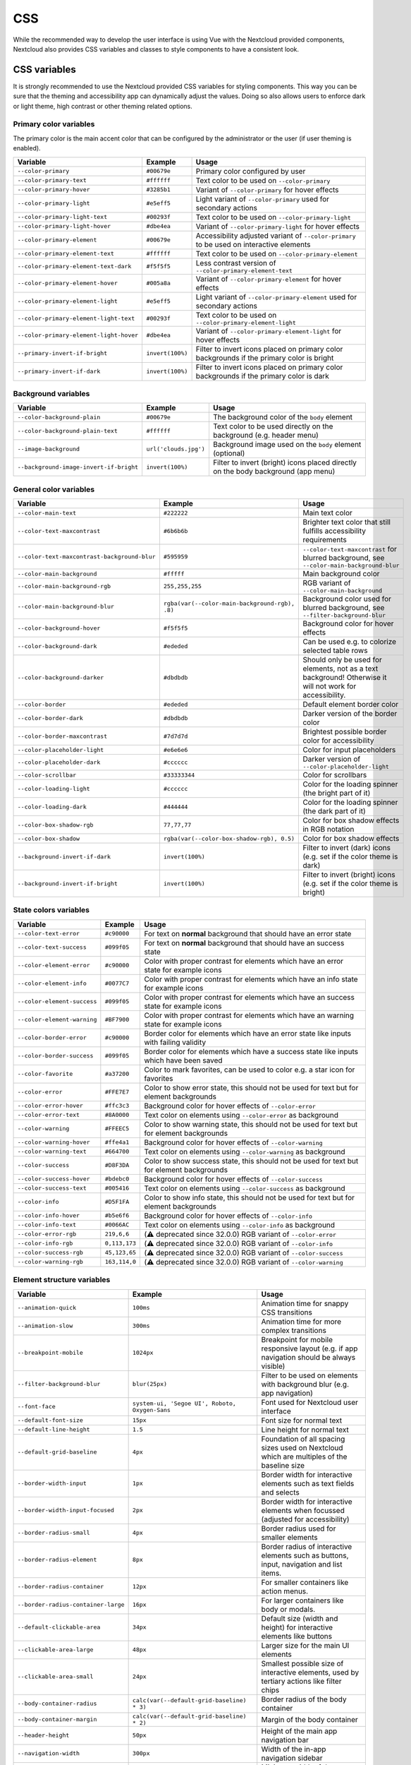 .. sectionauthor:: John Molakvoæ <skjnldsv@protonmail.com>
.. codeauthor:: John Molakvoæ <skjnldsv@protonmail.com>
..  _css:

===
CSS
===

While the recommended way to develop the user interface is using Vue with the Nextcloud provided components,
Nextcloud also provides CSS variables and classes to style components to have a consistent look.

..  _cssvars:


CSS variables
=============

It is strongly recommended to use the Nextcloud provided CSS variables for styling components.
This way you can be sure that the theming and accessibility app can dynamically adjust the values.
Doing so also allows users to enforce dark or light theme, high contrast or other theming related options.


Primary color variables
-----------------------

The primary color is the main accent color that can be configured by the administrator or the user (if user theming is enabled).

+----------------------------------------------+------------------+-------------------------------------------------------------------------------------------+
| Variable                                     | Example          | Usage                                                                                     |
+==============================================+==================+===========================================================================================+
| ``--color-primary``                          | ``#00679e``      | Primary color configured by user                                                          |
+----------------------------------------------+------------------+-------------------------------------------------------------------------------------------+
| ``--color-primary-text``                     | ``#ffffff``      | Text color to be used on ``--color-primary``                                              |
+----------------------------------------------+------------------+-------------------------------------------------------------------------------------------+
| ``--color-primary-hover``                    | ``#3285b1``      | Variant of ``--color-primary`` for hover effects                                          |
+----------------------------------------------+------------------+-------------------------------------------------------------------------------------------+
| ``--color-primary-light``                    | ``#e5eff5``      | Light variant of ``--color-primary`` used for secondary actions                           |
+----------------------------------------------+------------------+-------------------------------------------------------------------------------------------+
| ``--color-primary-light-text``               | ``#00293f``      | Text color to be used on ``--color-primary-light``                                        |
+----------------------------------------------+------------------+-------------------------------------------------------------------------------------------+
| ``--color-primary-light-hover``              | ``#dbe4ea``      | Variant of ``--color-primary-light`` for hover effects                                    |
+----------------------------------------------+------------------+-------------------------------------------------------------------------------------------+
| ``--color-primary-element``                  | ``#00679e``      | Accessibility adjusted variant of ``--color-primary`` to be used on interactive elements  |
+----------------------------------------------+------------------+-------------------------------------------------------------------------------------------+
| ``--color-primary-element-text``             | ``#ffffff``      | Text color to be used on ``--color-primary-element``                                      |
+----------------------------------------------+------------------+-------------------------------------------------------------------------------------------+
| ``--color-primary-element-text-dark``        | ``#f5f5f5``      | Less contrast version of ``--color-primary-element-text``                                 |
+----------------------------------------------+------------------+-------------------------------------------------------------------------------------------+
| ``--color-primary-element-hover``            | ``#005a8a``      | Variant of ``--color-primary-element`` for hover effects                                  |
+----------------------------------------------+------------------+-------------------------------------------------------------------------------------------+
| ``--color-primary-element-light``            | ``#e5eff5``      | Light variant of ``--color-primary-element`` used for secondary actions                   |
+----------------------------------------------+------------------+-------------------------------------------------------------------------------------------+
| ``--color-primary-element-light-text``       | ``#00293f``      | Text color to be used on ``--color-primary-element-light``                                |
+----------------------------------------------+------------------+-------------------------------------------------------------------------------------------+
| ``--color-primary-element-light-hover``      | ``#dbe4ea``      | Variant of ``--color-primary-element-light`` for hover effects                            |
+----------------------------------------------+------------------+-------------------------------------------------------------------------------------------+
| ``--primary-invert-if-bright``               | ``invert(100%)`` | Filter to invert icons placed on primary color backgrounds if the primary color is bright |
+----------------------------------------------+------------------+-------------------------------------------------------------------------------------------+
| ``--primary-invert-if-dark``                 | ``invert(100%)`` | Filter to invert icons placed on primary color backgrounds if the primary color is dark   |
+----------------------------------------------+------------------+-------------------------------------------------------------------------------------------+

Background variables
--------------------

+----------------------------------------------+-----------------------+-------------------------------------------------------------------------------------+
| Variable                                     | Example               | Usage                                                                               |
+==============================================+=======================+=====================================================================================+
| ``--color-background-plain``                 | ``#00679e``           | The background color of the ``body`` element                                        |
+----------------------------------------------+-----------------------+-------------------------------------------------------------------------------------+
| ``--color-background-plain-text``            | ``#ffffff``           | Text color to be used directly on the background (e.g. header menu)                 |
+----------------------------------------------+-----------------------+-------------------------------------------------------------------------------------+
| ``--image-background``                       | ``url('clouds.jpg')`` | Background image used on the ``body`` element (optional)                            |
+----------------------------------------------+-----------------------+-------------------------------------------------------------------------------------+
| ``--background-image-invert-if-bright``      | ``invert(100%)``      | Filter to invert (bright) icons placed directly on the body background (app menu)   |
+----------------------------------------------+-----------------------+-------------------------------------------------------------------------------------+

General color variables
-----------------------

+----------------------------------------------+------------------------------------------------+-----------------------------------------------------------------------------------------------------------+
| Variable                                     | Example                                        | Usage                                                                                                     |
+==============================================+================================================+===========================================================================================================+
| ``--color-main-text``                        | ``#222222``                                    | Main text color                                                                                           |
+----------------------------------------------+------------------------------------------------+-----------------------------------------------------------------------------------------------------------+
| ``--color-text-maxcontrast``                 | ``#6b6b6b``                                    | Brighter text color that still fulfills accessibility requirements                                        |
+----------------------------------------------+------------------------------------------------+-----------------------------------------------------------------------------------------------------------+
| ``--color-text-maxcontrast-background-blur`` | ``#595959``                                    | ``--color-text-maxcontrast`` for blurred background, see ``--color-main-background-blur``                 |
+----------------------------------------------+------------------------------------------------+-----------------------------------------------------------------------------------------------------------+
| ``--color-main-background``                  | ``#fffff``                                     | Main background color                                                                                     |
+----------------------------------------------+------------------------------------------------+-----------------------------------------------------------------------------------------------------------+
| ``--color-main-background-rgb``              | ``255,255,255``                                | RGB variant of ``--color-main-background``                                                                |
+----------------------------------------------+------------------------------------------------+-----------------------------------------------------------------------------------------------------------+
| ``--color-main-background-blur``             | ``rgba(var(--color-main-background-rgb), .8)`` | Background color used for blurred background, see ``--filter-background-blur``                            |
+----------------------------------------------+------------------------------------------------+-----------------------------------------------------------------------------------------------------------+
| ``--color-background-hover``                 | ``#f5f5f5``                                    | Background color for hover effects                                                                        |
+----------------------------------------------+------------------------------------------------+-----------------------------------------------------------------------------------------------------------+
| ``--color-background-dark``                  | ``#ededed``                                    | Can be used e.g. to colorize selected table rows                                                          |
+----------------------------------------------+------------------------------------------------+-----------------------------------------------------------------------------------------------------------+
| ``--color-background-darker``                | ``#dbdbdb``                                    | Should only be used for elements, not as a text background! Otherwise it will not work for accessibility. |
+----------------------------------------------+------------------------------------------------+-----------------------------------------------------------------------------------------------------------+
| ``--color-border``                           | ``#ededed``                                    | Default element border color                                                                              |
+----------------------------------------------+------------------------------------------------+-----------------------------------------------------------------------------------------------------------+
| ``--color-border-dark``                      | ``#dbdbdb``                                    | Darker version of the border color                                                                        |
+----------------------------------------------+------------------------------------------------+-----------------------------------------------------------------------------------------------------------+
| ``--color-border-maxcontrast``               | ``#7d7d7d``                                    | Brightest possible border color for accessibility                                                         |
+----------------------------------------------+------------------------------------------------+-----------------------------------------------------------------------------------------------------------+
| ``--color-placeholder-light``                | ``#e6e6e6``                                    | Color for input placeholders                                                                              |
+----------------------------------------------+------------------------------------------------+-----------------------------------------------------------------------------------------------------------+
| ``--color-placeholder-dark``                 | ``#cccccc``                                    | Darker version of ``--color-placeholder-light``                                                           |
+----------------------------------------------+------------------------------------------------+-----------------------------------------------------------------------------------------------------------+
| ``--color-scrollbar``                        | ``#33333344``                                  | Color for scrollbars                                                                                      |
+----------------------------------------------+------------------------------------------------+-----------------------------------------------------------------------------------------------------------+
| ``--color-loading-light``                    | ``#cccccc``                                    | Color for the loading spinner (the bright part of it)                                                     |
+----------------------------------------------+------------------------------------------------+-----------------------------------------------------------------------------------------------------------+
| ``--color-loading-dark``                     | ``#444444``                                    | Color for the loading spinner (the dark part of it)                                                       |
+----------------------------------------------+------------------------------------------------+-----------------------------------------------------------------------------------------------------------+
| ``--color-box-shadow-rgb``                   | ``77,77,77``                                   | Color for box shadow effects in RGB notation                                                              |
+----------------------------------------------+------------------------------------------------+-----------------------------------------------------------------------------------------------------------+
| ``--color-box-shadow``                       | ``rgba(var(--color-box-shadow-rgb), 0.5)``     | Color for box shadow effects                                                                              |
+----------------------------------------------+------------------------------------------------+-----------------------------------------------------------------------------------------------------------+
| ``--background-invert-if-dark``              | ``invert(100%)``                               | Filter to invert (dark) icons (e.g. set if the color theme is dark)                                       |
+----------------------------------------------+------------------------------------------------+-----------------------------------------------------------------------------------------------------------+
| ``--background-invert-if-bright``            | ``invert(100%)``                               | Filter to invert (bright) icons (e.g. set if the color theme is bright)                                   |
+----------------------------------------------+------------------------------------------------+-----------------------------------------------------------------------------------------------------------+

State colors variables
----------------------

+----------------------------------------------+-----------------+-------------------------------------------------------------------------------------------+
| Variable                                     | Example         | Usage                                                                                     |
+==============================================+=================+===========================================================================================+
| ``--color-text-error``                       | ``#c90000``     | For text on **normal** background that should have an error state                         |
+----------------------------------------------+-----------------+-------------------------------------------------------------------------------------------+
| ``--color-text-success``                     | ``#099f05``     | For text on **normal** background that should have an success state                       |
+----------------------------------------------+-----------------+-------------------------------------------------------------------------------------------+
| ``--color-element-error``                    | ``#c90000``     | Color with proper contrast for elements which have an error state for example icons       |
+----------------------------------------------+-----------------+-------------------------------------------------------------------------------------------+
| ``--color-element-info``                     | ``#0077C7``     | Color with proper contrast for elements which have an info state for example icons        |
+----------------------------------------------+-----------------+-------------------------------------------------------------------------------------------+
| ``--color-element-success``                  | ``#099f05``     | Color with proper contrast for elements which have an success state for example icons     |
+----------------------------------------------+-----------------+-------------------------------------------------------------------------------------------+
| ``--color-element-warning``                  | ``#BF7900``     | Color with proper contrast for elements which have an warning state for example icons     |
+----------------------------------------------+-----------------+-------------------------------------------------------------------------------------------+
| ``--color-border-error``                     | ``#c90000``     | Border color for elements which have an error state like inputs with failing validity     |
+----------------------------------------------+-----------------+-------------------------------------------------------------------------------------------+
| ``--color-border-success``                   | ``#099f05``     | Border color for elements which have a success state like inputs which have been saved    |
+----------------------------------------------+-----------------+-------------------------------------------------------------------------------------------+
| ``--color-favorite``                         | ``#a37200``     | Color to mark favorites, can be used to color e.g. a star icon for favorites              |
+----------------------------------------------+-----------------+-------------------------------------------------------------------------------------------+
| ``--color-error``                            | ``#FFE7E7``     | Color to show error state, this should not be used for text but for element backgrounds   |
+----------------------------------------------+-----------------+-------------------------------------------------------------------------------------------+
| ``--color-error-hover``                      | ``#ffc3c3``     | Background color for hover effects of ``--color-error``                                   |
+----------------------------------------------+-----------------+-------------------------------------------------------------------------------------------+
| ``--color-error-text``                       | ``#8A0000``     | Text color on elements using ``--color-error`` as background                              |
+----------------------------------------------+-----------------+-------------------------------------------------------------------------------------------+
| ``--color-warning``                          | ``#FFEEC5``     | Color to show warning state, this should not be used for text but for element backgrounds |
+----------------------------------------------+-----------------+-------------------------------------------------------------------------------------------+
| ``--color-warning-hover``                    | ``#ffe4a1``     | Background color for hover effects of ``--color-warning``                                 |
+----------------------------------------------+-----------------+-------------------------------------------------------------------------------------------+
| ``--color-warning-text``                     | ``#664700``     | Text color on elements using ``--color-warning`` as background                            |
+----------------------------------------------+-----------------+-------------------------------------------------------------------------------------------+
| ``--color-success``                          | ``#D8F3DA``     | Color to show success state, this should not be used for text but for element backgrounds |
+----------------------------------------------+-----------------+-------------------------------------------------------------------------------------------+
| ``--color-success-hover``                    | ``#bdebc0``     | Background color for hover effects of ``--color-success``                                 |
+----------------------------------------------+-----------------+-------------------------------------------------------------------------------------------+
| ``--color-success-text``                     | ``#005416``     | Text color on elements using ``--color-success`` as background                            |
+----------------------------------------------+-----------------+-------------------------------------------------------------------------------------------+
| ``--color-info``                             | ``#D5F1FA``     | Color to show info state, this should not be used for text but for element backgrounds    |
+----------------------------------------------+-----------------+-------------------------------------------------------------------------------------------+
| ``--color-info-hover``                       | ``#b5e6f6``     | Background color for hover effects of ``--color-info``                                    |
+----------------------------------------------+-----------------+-------------------------------------------------------------------------------------------+
| ``--color-info-text``                        | ``#0066AC``     | Text color on elements using ``--color-info`` as background                               |
+----------------------------------------------+-----------------+-------------------------------------------------------------------------------------------+
| ``--color-error-rgb``                        | ``219,6,6``     | (⚠️ deprecated since 32.0.0) RGB variant of ``--color-error``                             |
+----------------------------------------------+-----------------+-------------------------------------------------------------------------------------------+
| ``--color-info-rgb``                         | ``0,113,173``   | (⚠️ deprecated since 32.0.0) RGB variant of ``--color-info``                              |
+----------------------------------------------+-----------------+-------------------------------------------------------------------------------------------+
| ``--color-success-rgb``                      | ``45,123,65``   | (⚠️ deprecated since 32.0.0) RGB variant of ``--color-success``                           |
+----------------------------------------------+-----------------+-------------------------------------------------------------------------------------------+
| ``--color-warning-rgb``                      | ``163,114,0``   | (⚠️ deprecated since 32.0.0) RGB variant of ``--color-warning``                           |
+----------------------------------------------+-----------------+-------------------------------------------------------------------------------------------+

Element structure variables
---------------------------

+----------------------------------------------+------------------------------------------------+-----------------------------------------------------------------------------------------------------------+
| Variable                                     | Example                                        | Usage                                                                                                     |
+==============================================+================================================+===========================================================================================================+
| ``--animation-quick``                        | ``100ms``                                      | Animation time for snappy CSS transitions                                                                 |
+----------------------------------------------+------------------------------------------------+-----------------------------------------------------------------------------------------------------------+
| ``--animation-slow``                         | ``300ms``                                      | Animation time for more complex transitions                                                               |
+----------------------------------------------+------------------------------------------------+-----------------------------------------------------------------------------------------------------------+
| ``--breakpoint-mobile``                      | ``1024px``                                     | Breakpoint for mobile responsive layout (e.g. if app navigation should be always visible)                 |
+----------------------------------------------+------------------------------------------------+-----------------------------------------------------------------------------------------------------------+
| ``--filter-background-blur``                 | ``blur(25px)``                                 | Filter to be used on elements with background blur (e.g. app navigation)                                  |
+----------------------------------------------+------------------------------------------------+-----------------------------------------------------------------------------------------------------------+
| ``--font-face``                              | ``system-ui, 'Segoe UI', Roboto, Oxygen-Sans`` | Font used for Nextcloud user interface                                                                    |
+----------------------------------------------+------------------------------------------------+-----------------------------------------------------------------------------------------------------------+
| ``--default-font-size``                      | ``15px``                                       | Font size for normal text                                                                                 |
+----------------------------------------------+------------------------------------------------+-----------------------------------------------------------------------------------------------------------+
| ``--default-line-height``                    | ``1.5``                                        | Line height for normal text                                                                               |
+----------------------------------------------+------------------------------------------------+-----------------------------------------------------------------------------------------------------------+
| ``--default-grid-baseline``                  | ``4px``                                        | Foundation of all spacing sizes used on Nextcloud which are multiples of the baseline size                |
+----------------------------------------------+------------------------------------------------+-----------------------------------------------------------------------------------------------------------+
| ``--border-width-input``                     | ``1px``                                        | Border width for interactive elements such as text fields and selects                                     |
+----------------------------------------------+------------------------------------------------+-----------------------------------------------------------------------------------------------------------+
| ``--border-width-input-focused``             | ``2px``                                        | Border width for interactive elements when focussed (adjusted for accessibility)                          |
+----------------------------------------------+------------------------------------------------+-----------------------------------------------------------------------------------------------------------+
| ``--border-radius-small``                    | ``4px``                                        | Border radius used for smaller elements                                                                   |
+----------------------------------------------+------------------------------------------------+-----------------------------------------------------------------------------------------------------------+
| ``--border-radius-element``                  | ``8px``                                        | Border radius of interactive elements such as buttons, input, navigation and list items.                  |
+----------------------------------------------+------------------------------------------------+-----------------------------------------------------------------------------------------------------------+
| ``--border-radius-container``                | ``12px``                                       | For smaller containers like action menus.                                                                 |
+----------------------------------------------+------------------------------------------------+-----------------------------------------------------------------------------------------------------------+
| ``--border-radius-container-large``          | ``16px``                                       | For larger containers like body or modals.                                                                |
+----------------------------------------------+------------------------------------------------+-----------------------------------------------------------------------------------------------------------+
| ``--default-clickable-area``                 | ``34px``                                       | Default size (width and height) for interactive elements like buttons                                     |
+----------------------------------------------+------------------------------------------------+-----------------------------------------------------------------------------------------------------------+
| ``--clickable-area-large``                   | ``48px``                                       | Larger size for the main UI elements                                                                      |
+----------------------------------------------+------------------------------------------------+-----------------------------------------------------------------------------------------------------------+
| ``--clickable-area-small``                   | ``24px``                                       | Smallest possible size of interactive elements, used by tertiary actions like filter chips                |
+----------------------------------------------+------------------------------------------------+-----------------------------------------------------------------------------------------------------------+
| ``--body-container-radius``                  | ``calc(var(--default-grid-baseline) * 3)``     | Border radius of the body container                                                                       |
+----------------------------------------------+------------------------------------------------+-----------------------------------------------------------------------------------------------------------+
| ``--body-container-margin``                  | ``calc(var(--default-grid-baseline) * 2)``     | Margin of the body container                                                                              |
+----------------------------------------------+------------------------------------------------+-----------------------------------------------------------------------------------------------------------+
| ``--header-height``                          | ``50px``                                       | Height of the main app navigation bar                                                                     |
+----------------------------------------------+------------------------------------------------+-----------------------------------------------------------------------------------------------------------+
| ``--navigation-width``                       | ``300px``                                      | Width of the in-app navigation sidebar                                                                    |
+----------------------------------------------+------------------------------------------------+-----------------------------------------------------------------------------------------------------------+
| ``--sidebar-min-width``                      | ``200px``                                      | Minimum width of the app sidebar on small screens                                                         |
+----------------------------------------------+------------------------------------------------+-----------------------------------------------------------------------------------------------------------+
| ``--sidebar-max-width``                      | ``500px``                                      | Maximum width of the app sidebar on wide screens                                                          |
+----------------------------------------------+------------------------------------------------+-----------------------------------------------------------------------------------------------------------+

..  _cssclasses:

CSS classes
===========

There are some predefined classes for public use to ease developing an application for Nextcloud.

+----------------------------------------------+------------------------------------------------------------------------------------------------------------------------------------------------+
| CSS class                                    | Usage                                                                                                                                          |
+==============================================+================================================================================================================================================+
| ``.hidden-visually``                         | Hides an element visually from the page but keeps it in the accessibility tree                                                                 |
+----------------------------------------------+------------------------------------------------------------------------------------------------------------------------------------------------+
| ``.hidden``                                  | Hides an element completely from the page (also removed from the accessibility tree)                                                           |
+----------------------------------------------+------------------------------------------------------------------------------------------------------------------------------------------------+
| ``.bold``                                    | Make content of the element bold emphasize                                                                                                     |
+----------------------------------------------+------------------------------------------------------------------------------------------------------------------------------------------------+
| ``.center``                                  | Center align the elements text                                                                                                                 |
+----------------------------------------------+------------------------------------------------------------------------------------------------------------------------------------------------+
| ``.clear-left``                              | Clear float left                                                                                                                               |
+----------------------------------------------+------------------------------------------------------------------------------------------------------------------------------------------------+
| ``.clear-right``                             | Clear float right                                                                                                                              |
+----------------------------------------------+------------------------------------------------------------------------------------------------------------------------------------------------+
| ``.clear-both``                              | Clear float on both                                                                                                                            |
+----------------------------------------------+------------------------------------------------------------------------------------------------------------------------------------------------+
| ``.pull-left``                               | Float left                                                                                                                                     |
+----------------------------------------------+------------------------------------------------------------------------------------------------------------------------------------------------+
| ``.pull-right``                              | Float right                                                                                                                                    |
+----------------------------------------------+------------------------------------------------------------------------------------------------------------------------------------------------+
| ``.inlineblock``                             | Make an element an inline block                                                                                                                |
+----------------------------------------------+------------------------------------------------------------------------------------------------------------------------------------------------+
